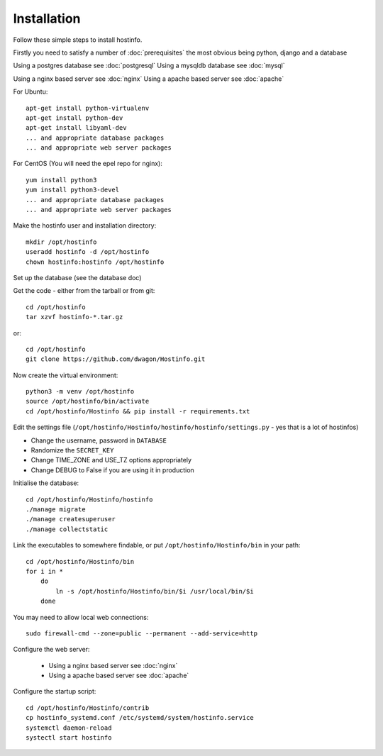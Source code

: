 Installation
============

Follow these simple steps to install hostinfo.

Firstly you need to satisfy a number of :doc:`prerequisites` the most obvious being python, django and a database

Using a postgres database see :doc:`postgresql`
Using a mysqldb database see :doc:`mysql`

Using a nginx based server see :doc:`nginx`
Using a apache based server see :doc:`apache`

For Ubuntu::

    apt-get install python-virtualenv
    apt-get install python-dev
    apt-get install libyaml-dev
    ... and appropriate database packages
    ... and appropriate web server packages

For CentOS (You will need the epel repo for nginx)::

    yum install python3
    yum install python3-devel
    ... and appropriate database packages
    ... and appropriate web server packages

Make the hostinfo user and installation directory::

    mkdir /opt/hostinfo
    useradd hostinfo -d /opt/hostinfo
    chown hostinfo:hostinfo /opt/hostinfo

Set up the database (see the database doc)

Get the code - either from the tarball or from git::

    cd /opt/hostinfo
    tar xzvf hostinfo-*.tar.gz

or::

    cd /opt/hostinfo
    git clone https://github.com/dwagon/Hostinfo.git

Now create the virtual environment::

    python3 -m venv /opt/hostinfo
    source /opt/hostinfo/bin/activate
    cd /opt/hostinfo/Hostinfo && pip install -r requirements.txt

Edit the settings file (``/opt/hostinfo/Hostinfo/hostinfo/hostinfo/settings.py`` - yes that is a lot of hostinfos)

* Change the username, password in ``DATABASE``
* Randomize the ``SECRET_KEY``
* Change TIME_ZONE and USE_TZ options appropriately
* Change DEBUG to False if you are using it in production

Initialise the database::

    cd /opt/hostinfo/Hostinfo/hostinfo
    ./manage migrate
    ./manage createsuperuser
    ./manage collectstatic

Link the executables to somewhere findable, or put ``/opt/hostinfo/Hostinfo/bin`` in your path::

    cd /opt/hostinfo/Hostinfo/bin
    for i in *
        do
            ln -s /opt/hostinfo/Hostinfo/bin/$i /usr/local/bin/$i
        done

You may need to allow local web connections::

    sudo firewall-cmd --zone=public --permanent --add-service=http

Configure the web server:

 * Using a nginx based server see :doc:`nginx`
 * Using a apache based server see :doc:`apache`


Configure the startup script::

    cd /opt/hostinfo/Hostinfo/contrib
    cp hostinfo_systemd.conf /etc/systemd/system/hostinfo.service
    systemctl daemon-reload
    systectl start hostinfo

